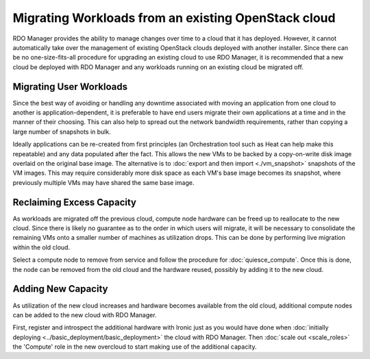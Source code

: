 Migrating Workloads from an existing OpenStack cloud
====================================================

RDO Manager provides the ability to manage changes over time to a cloud that it
has deployed. However, it cannot automatically take over the management of
existing OpenStack clouds deployed with another installer. Since there can be
no one-size-fits-all procedure for upgrading an existing cloud to use RDO
Manager, it is recommended that a new cloud be deployed with RDO Manager and
any workloads running on an existing cloud be migrated off.

Migrating User Workloads
------------------------

Since the best way of avoiding or handling any downtime associated with moving
an application from one cloud to another is application-dependent, it is
preferable to have end users migrate their own applications at a time and in
the manner of their choosing. This can also help to spread out the network
bandwidth requirements, rather than copying a large number of snapshots in
bulk.

Ideally applications can be re-created from first principles (an Orchestration
tool such as Heat can help make this repeatable) and any data populated after
the fact. This allows the new VMs to be backed by a copy-on-write disk image
overlaid on the original base image. The alternative is to :doc:`export and
then import <./vm_snapshot>` snapshots of the VM images. This may require
considerably more disk space as each VM's base image becomes its snapshot,
where previously multiple VMs may have shared the same base image.

Reclaiming Excess Capacity
--------------------------

As workloads are migrated off the previous cloud, compute node hardware can be
freed up to reallocate to the new cloud. Since there is likely no guarantee as
to the order in which users will migrate, it will be necessary to consolidate
the remaining VMs onto a smaller number of machines as utilization drops. This
can be done by performing live migration within the old cloud.

Select a compute node to remove from service and follow the procedure for
:doc:`quiesce_compute`. Once this is done, the node can be removed from the old
cloud and the hardware reused, possibly by adding it to the new cloud.

Adding New Capacity
-------------------

As utilization of the new cloud increases and hardware becomes available from
the old cloud, additional compute nodes can be added to the new cloud with RDO
Manager.

First, register and introspect the additional hardware with Ironic just as you
would have done when :doc:`initially deploying
<../basic_deployment/basic_deployment>` the cloud with RDO Manager. Then
:doc:`scale out <scale_roles>` the 'Compute' role in the new overcloud to start
making use of the additional capacity.
